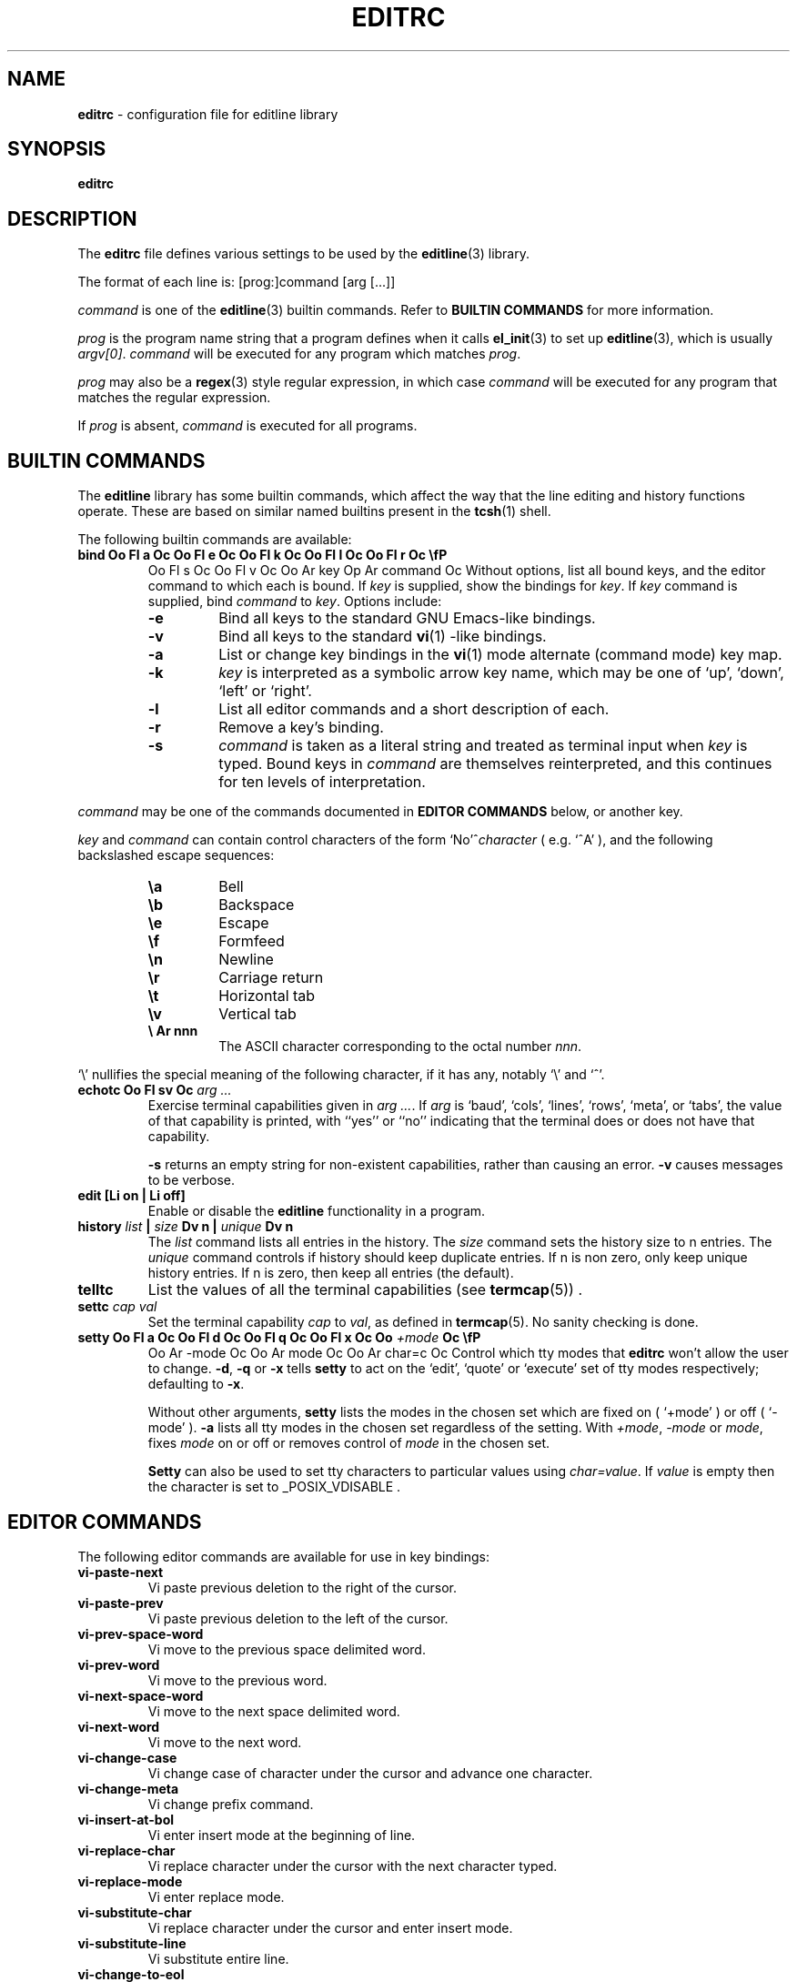 '\" te
.TH EDITRC 5 "October 18, 2003" ""
.SH NAME
\fBeditrc\fP
\- configuration file for editline library
.SH SYNOPSIS
.br
\fBeditrc\fP
.SH DESCRIPTION
The
\fBeditrc\fP
file defines various settings to be used by the
\fBeditline\fP(3)
library.

The format of each line is:
[prog:]command [arg [...]]

\fIcommand\fP
is one of the
\fBeditline\fP(3)
builtin commands.
Refer to
.B BUILTIN COMMANDS
for more information.

\fIprog\fP
is the program name string that a program defines when it calls
\fBel_init\fP(3)
to set up
\fBeditline\fP(3),
which is usually
\fIargv[0]\fP.
\fIcommand\fP
will be executed for any program which matches
\fIprog\fP.

\fIprog\fP
may also be a
\fBregex\fP(3)
style
regular expression, in which case
\fIcommand\fP
will be executed for any program that matches the regular expression.

If
\fIprog\fP
is absent,
\fIcommand\fP
is executed for all programs.
.SH BUILTIN COMMANDS
The
\fBeditline\fP
library has some builtin commands, which affect the way
that the line editing and history functions operate.
These are based on similar named builtins present in the
\fBtcsh\fP(1)
shell.

The following builtin commands are available:
.TP
\fBbind Oo Fl a Oc Oo Fl e Oc Oo Fl k Oc Oo Fl l Oc Oo Fl r Oc \\fP
Oo Fl s Oc Oo Fl v Oc Oo Ar key Op Ar command Oc
Without options, list all bound keys, and the editor command to which
each is bound.
If
\fIkey\fP
is supplied, show the bindings for
\fIkey\fP.
If
\fIkey\fP command
is supplied, bind
\fIcommand\fP
to
\fIkey\fP.
Options include:
.RS
.TP
\fB\-e\fP
Bind all keys to the standard GNU Emacs-like bindings.
.TP
\fB\-v\fP
Bind all keys to the standard
\fBvi\fP(1) -like
bindings.
.TP
\fB\-a\fP
List or change key bindings in the
\fBvi\fP(1)
mode alternate (command mode) key map.
.TP
\fB\-k\fP
\fIkey\fP
is interpreted as a symbolic arrow key name, which may be one of
`up',
`down',
`left'
or
`right'.
.TP
\fB\-l\fP
List all editor commands and a short description of each.
.TP
\fB\-r\fP
Remove a key's binding.
.TP
\fB\-s\fP
\fIcommand\fP
is taken as a literal string and treated as terminal input when
\fIkey\fP
is typed.
Bound keys in
\fIcommand\fP
are themselves reinterpreted, and this continues for ten levels of
interpretation.
.RE

\fIcommand\fP
may be one of the commands documented in
.B "EDITOR COMMANDS"
below, or another key.

\fIkey\fP
and
\fIcommand\fP
can contain control characters of the form
`No'^\fIcharacter\fP
(
e.g.
`^A'
),
and the following backslashed escape sequences:

.RS
.TP
\fB\ea\fP
Bell
.TP
\fB\eb\fP
Backspace
.TP
\fB\ee\fP
Escape
.TP
\fB\ef\fP
Formfeed
.TP
\fB\en\fP
Newline
.TP
\fB\er\fP
Carriage return
.TP
\fB\et\fP
Horizontal tab
.TP
\fB\ev\fP
Vertical tab
.TP
.B \e Ar nnn
The ASCII character corresponding to the octal number
\fInnn\fP.
.RE

`\e'
nullifies the special meaning of the following character,
if it has any, notably
`\e'
and
`^'.
.TP
\fBechotc Oo Fl sv Oc \fIarg\fP \fI...\fP\fP
Exercise terminal capabilities given in
\fIarg\fP \fI...\fP.
If
\fIarg\fP
is
`baud',
`cols',
`lines',
`rows',
`meta',
or
`tabs',
the value of that capability is printed, with
``yes''
or
``no''
indicating that the terminal does or does not have that capability.

\fB\-s\fP
returns an empty string for non-existent capabilities, rather than
causing an error.
\fB\-v\fP
causes messages to be verbose.
.TP
\fBedit [Li on | Li off]\fP
Enable or disable the
\fBeditline\fP
functionality in a program.
.TP
\fBhistory \fIlist\fP | \fIsize\fP Dv n | \fIunique\fP Dv n\fP
The
\fIlist\fP
command lists all entries in the history.
The
\fIsize\fP
command sets the history size to
n
entries.
The
\fIunique\fP
command controls if history should keep duplicate entries.
If
n
is non zero, only keep unique history entries.
If
n
is zero, then keep all entries (the default).
.TP
\fBtelltc\fP
List the values of all the terminal capabilities (see
\fBtermcap\fP(5)) .
.TP
\fBsettc \fIcap\fP \fIval\fP\fP
Set the terminal capability
\fIcap\fP
to
\fIval\fP,
as defined in
\fBtermcap\fP(5).
No sanity checking is done.
.TP
\fBsetty Oo Fl a Oc Oo Fl d Oc Oo Fl q Oc Oo Fl x Oc Oo \fI+mode\fP Oc \\fP
Oo Ar -mode Oc Oo Ar mode Oc Oo Ar char=c Oc
Control which tty modes that
\fBeditrc\fP
won't allow the user to change.
\fB\-d\fP,
\fB\-q\fP
or
\fB\-x\fP
tells
\fBsetty\fP
to act on the
`edit',
`quote'
or
`execute'
set of tty modes respectively; defaulting to
\fB\-x\fP.

Without other arguments,
\fBsetty\fP
lists the modes in the chosen set which are fixed on
(
`+mode'
)
or off
(
`-mode'
).
\fB\-a\fP
lists all tty modes in the chosen set regardless of the setting.
With
\fI+mode\fP,
\fI-mode\fP
or
\fImode\fP,
fixes
\fImode\fP
on or off or removes control of
\fImode\fP
in the chosen set.

\fBSetty\fP
can also be used to set tty characters to particular values using
\fIchar=value\fP.
If
\fIvalue\fP
is empty
then the character is set to
_POSIX_VDISABLE .
.SH EDITOR COMMANDS
The following editor commands are available for use in key bindings:
.TP
\fBvi-paste-next\fP
Vi paste previous deletion to the right of the cursor.
.TP
\fBvi-paste-prev\fP
Vi paste previous deletion to the left of the cursor.
.TP
\fBvi-prev-space-word\fP
Vi move to the previous space delimited word.
.TP
\fBvi-prev-word\fP
Vi move to the previous word.
.TP
\fBvi-next-space-word\fP
Vi move to the next space delimited word.
.TP
\fBvi-next-word\fP
Vi move to the next word.
.TP
\fBvi-change-case\fP
Vi change case of character under the cursor and advance one character.
.TP
\fBvi-change-meta\fP
Vi change prefix command.
.TP
\fBvi-insert-at-bol\fP
Vi enter insert mode at the beginning of line.
.TP
\fBvi-replace-char\fP
Vi replace character under the cursor with the next character typed.
.TP
\fBvi-replace-mode\fP
Vi enter replace mode.
.TP
\fBvi-substitute-char\fP
Vi replace character under the cursor and enter insert mode.
.TP
\fBvi-substitute-line\fP
Vi substitute entire line.
.TP
\fBvi-change-to-eol\fP
Vi change to end of line.
.TP
\fBvi-insert\fP
Vi enter insert mode.
.TP
\fBvi-add\fP
Vi enter insert mode after the cursor.
.TP
\fBvi-add-at-eol\fP
Vi enter insert mode at end of line.
.TP
\fBvi-delete-meta\fP
Vi delete prefix command.
.TP
\fBvi-end-word\fP
Vi move to the end of the current space delimited word.
.TP
\fBvi-to-end-word\fP
Vi move to the end of the current word.
.TP
\fBvi-undo\fP
Vi undo last change.
.TP
\fBvi-command-mode\fP
Vi enter command mode (use alternative key bindings).
.TP
\fBvi-zero\fP
Vi move to the beginning of line.
.TP
\fBvi-delete-prev-char\fP
Vi move to previous character (backspace).
.TP
\fBvi-list-or-eof\fP
Vi list choices for completion or indicate end of file if empty line.
.TP
\fBvi-kill-line-prev\fP
Vi cut from beginning of line to cursor.
.TP
\fBvi-search-prev\fP
Vi search history previous.
.TP
\fBvi-search-next\fP
Vi search history next.
.TP
\fBvi-repeat-search-next\fP
Vi repeat current search in the same search direction.
.TP
\fBvi-repeat-search-prev\fP
Vi repeat current search in the opposite search direction.
.TP
\fBvi-next-char\fP
Vi move to the character specified next.
.TP
\fBvi-prev-char\fP
Vi move to the character specified previous.
.TP
\fBvi-to-next-char\fP
Vi move up to the character specified next.
.TP
\fBvi-to-prev-char\fP
Vi move up to the character specified previous.
.TP
\fBvi-repeat-next-char\fP
Vi repeat current character search in the same search direction.
.TP
\fBvi-repeat-prev-char\fP
Vi repeat current character search in the opposite search direction.
.TP
\fBem-delete-or-list\fP
Delete character under cursor or list completions if at end of line.
.TP
\fBem-delete-next-word\fP
Cut from cursor to end of current word.
.TP
\fBem-yank\fP
Paste cut buffer at cursor position.
.TP
\fBem-kill-line\fP
Cut the entire line and save in cut buffer.
.TP
\fBem-kill-region\fP
Cut area between mark and cursor and save in cut buffer.
.TP
\fBem-copy-region\fP
Copy area between mark and cursor to cut buffer.
.TP
\fBem-gosmacs-transpose\fP
Exchange the two characters before the cursor.
.TP
\fBem-next-word\fP
Move next to end of current word.
.TP
\fBem-upper-case\fP
Uppercase the characters from cursor to end of current word.
.TP
\fBem-capitol-case\fP
Capitalize the characters from cursor to end of current word.
.TP
\fBem-lower-case\fP
Lowercase the characters from cursor to end of current word.
.TP
\fBem-set-mark\fP
Set the mark at cursor.
.TP
\fBem-exchange-mark\fP
Exchange the cursor and mark.
.TP
\fBem-universal-argument\fP
Universal argument (argument times 4).
.TP
\fBem-meta-next\fP
Add 8th bit to next character typed.
.TP
\fBem-toggle-overwrite\fP
Switch from insert to overwrite mode or vice versa.
.TP
\fBem-copy-prev-word\fP
Copy current word to cursor.
.TP
\fBem-inc-search-next\fP
Emacs incremental next search.
.TP
\fBem-inc-search-prev\fP
Emacs incremental reverse search.
.TP
\fBed-end-of-file\fP
Indicate end of file.
.TP
\fBed-insert\fP
Add character to the line.
.TP
\fBed-delete-prev-word\fP
Delete from beginning of current word to cursor.
.TP
\fBed-delete-next-char\fP
Delete character under cursor.
.TP
\fBed-kill-line\fP
Cut to the end of line.
.TP
\fBed-move-to-end\fP
Move cursor to the end of line.
.TP
\fBed-move-to-beg\fP
Move cursor to the beginning of line.
.TP
\fBed-transpose-chars\fP
Exchange the character to the left of the cursor with the one under it.
.TP
\fBed-next-char\fP
Move to the right one character.
.TP
\fBed-prev-word\fP
Move to the beginning of the current word.
.TP
\fBed-prev-char\fP
Move to the left one character.
.TP
\fBed-quoted-insert\fP
Add the next character typed verbatim.
.TP
\fBed-digit\fP
Adds to argument or enters a digit.
.TP
\fBed-argument-digit\fP
Digit that starts argument.
.TP
\fBed-unassigned\fP
Indicates unbound character.
.TP
\fBed-tty-sigint\fP
Tty interrupt character.
.TP
\fBed-tty-dsusp\fP
Tty delayed suspend character.
.TP
\fBed-tty-flush-output\fP
Tty flush output characters.
.TP
\fBed-tty-sigquit\fP
Tty quit character.
.TP
\fBed-tty-sigtstp\fP
Tty suspend character.
.TP
\fBed-tty-stop-output\fP
Tty disallow output characters.
.TP
\fBed-tty-start-output\fP
Tty allow output characters.
.TP
\fBed-newline\fP
Execute command.
.TP
\fBed-delete-prev-char\fP
Delete the character to the left of the cursor.
.TP
\fBed-clear-screen\fP
Clear screen leaving current line at the top.
.TP
\fBed-redisplay\fP
Redisplay everything.
.TP
\fBed-start-over\fP
Erase current line and start from scratch.
.TP
\fBed-sequence-lead-in\fP
First character in a bound sequence.
.TP
\fBed-prev-history\fP
Move to the previous history line.
.TP
\fBed-next-history\fP
Move to the next history line.
.TP
\fBed-search-prev-history\fP
Search previous in history for a line matching the current.
.TP
\fBed-search-next-history\fP
Search next in history for a line matching the current.
.TP
\fBed-prev-line\fP
Move up one line.
.TP
\fBed-next-line\fP
Move down one line.
.TP
\fBed-command\fP
Editline extended command.

.\" Oracle has added the ARC stability level to this manual page
.SH ATTRIBUTES
See
.BR attributes (5)
for descriptions of the following attributes:
.sp
.TS
box;
cbp-1 | cbp-1
l | l .
ATTRIBUTE TYPE	ATTRIBUTE VALUE 
=
Availability	library/libedit
=
Stability	Uncommitted
.TE 
.PP
.SH SEE ALSO
\fBeditline\fP(3),
\fBregex\fP(3),
\fBtermcap\fP(5)
.SH AUTHORS
The
\fBeditline\fP
library was written by Christos Zoulas,
and this manual was written by Luke Mewburn,
with some sections inspired by
\fBtcsh\fP(1).


.SH NOTES

.\" Oracle has added source availability information to this manual page
This software was built from source available at https://java.net/projects/solaris-userland.  The original community source was downloaded from  http://www.thrysoee.dk/editline/libedit-20110802-3.0.tar.gz

Further information about this software can be found on the open source community website at http://www.thrysoee.dk/editline/.
